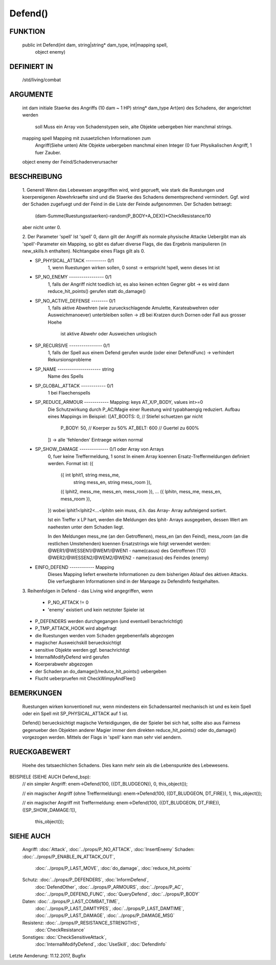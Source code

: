 Defend()
========

FUNKTION
--------
     public int Defend(int dam, string|string* dam_type, int|mapping spell, 
                        object enemy)

DEFINIERT IN
------------

     /std/living/combat

ARGUMENTE
---------

     int dam                  initiale Staerke des Angriffs (10 dam ~ 1 HP)
     string* dam_type         Art(en) des Schadens, der angerichtet werden
                              soll
                              Muss ein Array von Schadenstypen sein,
                              alte Objekte uebergeben hier manchmal strings.
     mapping spell            Mapping mit zusaetzlichen Informationen zum 
                              Angriff(Siehe unten)
                              Alte Objekte uebergeben manchmal einen
                              Integer (0 fuer Physikalischen Angriff, 1
                              fuer Zauber.
     object enemy             der Feind/Schadenverursacher

BESCHREIBUNG
------------

     1. Generell
     Wenn das Lebewesen angegriffen wird, wird geprueft, wie stark die
     Ruestungen und koerpereigenen Abwehrkraefte sind und die Staerke des
     Schadens dementsprechend vermindert.
     Ggf. wird der Schaden zugefuegt und der Feind in  die Liste der Feinde
     aufgenommen. Der Schaden betraegt:
      (dam-Summe(Ruestungsstaerken)-random(P_BODY+A_DEX))*CheckResistance/10
     aber nicht unter 0.

     2. Der Parameter 'spell'
     Ist 'spell' 0, dann gilt der Angriff als normale physische Attacke
     Uebergibt man als 'spell'-Parameter ein Mapping, so gibt es dafuer
     diverse Flags, die das Ergebnis manipulieren (in new_skills.h
     enthalten). Nichtangabe eines Flags gilt als 0.

     - SP_PHYSICAL_ATTACK ---------- 0/1
                1, wenn Ruestungen wirken sollen, 0 sonst
                -> entspricht !spell, wenn dieses Int ist
     - SP_NO_ENEMY ----------------- 0/1
                1, falls der Angriff nicht toedlich ist, es also keinen echten
                Gegner gibt
                -> es wird dann reduce_hit_points() gerufen statt do_damage()
     - SP_NO_ACTIVE_DEFENSE -------- 0/1
                1, falls aktive Abwehren (wie zurueckschlagende Amulette,
                Karateabwehren oder Ausweichmanoever) unterbleiben sollen
                -> zB bei Kratzen durch Dornen oder Fall aus grosser Hoehe
                   ist aktive Abwehr oder Ausweichen unlogisch
     - SP_RECURSIVE ---------------- 0/1
                1, falls der Spell aus einem Defend gerufen wurde (oder einer
                DefendFunc)
                -> verhindert Rekursionsprobleme
     - SP_NAME --------------------- string
                Name des Spells
     - SP_GLOBAL_ATTACK ------------ 0/1
                1 bei Flaechenspells
     - SP_REDUCE_ARMOUR ------------ Mapping: keys AT_X/P_BODY, values int>=0
                Die Schutzwirkung durch P_AC/Magie einer Ruestung wird
                typabhaengig reduziert. Aufbau eines Mappings im Beispiel:
                ([AT_BOOTS: 0,  // Stiefel schuetzen gar nicht
                  P_BODY:  50,  // Koerper zu 50%
                  AT_BELT: 600  // Guertel zu 600%
                ])
                -> alle 'fehlenden' Eintraege wirken normal
     - SP_SHOW_DAMAGE -------------- 0/1 oder Array von Arrays
                0, fuer keine Treffermeldung, 1 sonst
                In einem Array koennen Ersatz-Treffermeldungen definiert
                werden. Format ist:
                ({
                 ({ int lphit1, string mess_me,
                                string mess_en,
                                string mess_room }),
                 ({ lphit2, mess_me, mess_en, mess_room }),
                 ...
                 ({ lphitn, mess_me, mess_en, mess_room }),
                })
                wobei lphit1<lphit2<...<lphitn sein muss, d.h. das Array-
                Array aufsteigend sortiert.

                Ist ein Treffer x LP hart, werden die Meldungen des lphit-
                Arrays ausgegeben, dessen Wert am naehesten unter dem Schaden
                liegt.

                In den Meldungen mess_me (an den Getroffenen), mess_en (an
                den Feind), mess_room (an die restlichen Umstehenden) koennen
                Ersatzstrings wie folgt verwendet werden:
                @WER1/@WESSEN1/@WEM1/@WEN1 - name(casus) des Getroffenen (TO)
                @WER2/@WESSEN2/@WEM2/@WEN2 - name(casus) des Feindes (enemy)
     - EINFO_DEFEND ------------ Mapping
                Dieses Mapping liefert erweiterte Informationen zu dem
                bisherigen Ablauf des aktiven Attacks.
                Die verfuegbaren Informationen sind in der Manpage zu
                DefendInfo festgehalten.

     3. Reihenfolgen in Defend
     - das Living wird angegriffen, wenn
       - P_NO_ATTACK != 0
       - 'enemy' existiert und kein netztoter Spieler ist
     - P_DEFENDERS werden durchgegangen (und eventuell benachrichtigt)
     - P_TMP_ATTACK_HOOK wird abgefragt
     - die Ruestungen werden vom Schaden gegebenenfalls abgezogen
     - magischer Ausweichskill beruecksichtigt
     - sensitive Objekte werden ggf. benachrichtigt
     - InternalModifyDefend wird gerufen
     - Koerperabwehr abgezogen
     - der Schaden an do_damage()/reduce_hit_points() uebergeben
     - Flucht ueberpruefen mit CheckWimpyAndFlee()

BEMERKUNGEN
-----------

     Ruestungen wirken konventionell nur, wenn mindestens ein Schadensanteil
     mechanisch ist und es kein Spell oder ein Spell mit SP_PHYSICAL_ATTACK
     auf 1 ist.

     Defend() beruecksichtigt magische Verteidigungen, die der Spieler bei
     sich hat, sollte also aus Fairness gegenueber den Objekten anderer
     Magier immer dem direkten reduce_hit_points() oder do_damage()
     vorgezogen werden. Mittels der Flags in 'spell' kann man sehr viel
     aendern.

RUECKGABEWERT
-------------

     Hoehe des tatsaechlichen Schadens. Dies kann mehr sein als die
     Lebenspunkte des Lebewesens.

BEISPIELE (SIEHE AUCH Defend_bsp):
     // ein simpler Angriff:
     enem->Defend(100, ({DT_BLUDGEON}), 0, this_object());

     // ein magischer Angriff (ohne Treffermeldung):
     enem->Defend(100, ({DT_BLUDGEON, DT_FIRE}), 1, this_object());

     // ein magischer Angriff mit Treffermeldung:
     enem->Defend(100, ({DT_BLUDGEON, DT_FIRE}), ([SP_SHOW_DAMAGE:1]),
                         this_object());

SIEHE AUCH
----------

     Angriff: :doc:`Attack`, :doc:`../props/P_NO_ATTACK`, :doc:`InsertEnemy`
     Schaden:   :doc:`../props/P_ENABLE_IN_ATTACK_OUT`, 
                :doc:`../props/P_LAST_MOVE`, :doc:`do_damage`,
                :doc:`reduce_hit_points`
     Schutz:    :doc:`../props/P_DEFENDERS`, :doc:`InformDefend`,
                :doc:`DefendOther`, :doc:`../props/P_ARMOURS`,
                :doc:`../props/P_AC`, :doc:`../props/P_DEFEND_FUNC`,
                :doc:`QueryDefend`, :doc:`../props/P_BODY`
     Daten:     :doc:`../props/P_LAST_COMBAT_TIME`,
                :doc:`../props/P_LAST_DAMTYPES`,
                :doc:`../props/P_LAST_DAMTIME`, :doc:`../props/P_LAST_DAMAGE`,
                :doc:`../props/P_DAMAGE_MSG`
     Resistenz: :doc:`../props/P_RESISTANCE_STRENGTHS`,
                :doc:`CheckResistance`
     Sonstiges: :doc:`CheckSensitiveAttack`,
                :doc:`InternalModifyDefend`,
                :doc:`UseSkill`,
                :doc:`DefendInfo`

Letzte Aenderung: 11.12.2017, Bugfix
